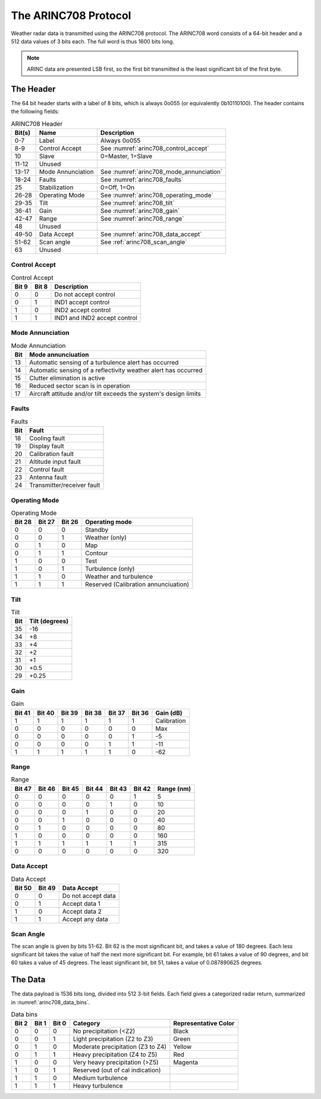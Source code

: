 =====================
The ARINC708 Protocol
=====================

Weather radar data is transmitted using the ARINC708 protocol. The
ARINC708 word consists of a 64-bit header and a 512 data values of
3 bits each. The full word is thus 1600 bits long.

.. note::
    ARINC data are presented LSB first, so the first bit transmitted
    is the least significant bit of the first byte.

The Header
==========

The 64 bit header starts with a label of 8 bits, which is always 0o055
(or equivalently 0b10110100). The header contains the following fields:

.. _arinc708-header:
.. csv-table:: ARINC708 Header
    :header: "Bit(s)", "Name", "Description"

    "0-7", "Label", "Always 0o055"
    "8-9", "Control Accept", "See :numref:`arinc708_control_accept`"
    "10", "Slave", "0=Master, 1=Slave"
    "11-12", "Unused", ""
    "13-17", "Mode Annunciation", "See :numref:`arinc708_mode_annunciation`"
    "18-24", "Faults", "See :numref:`arinc708_faults`"
    "25", "Stabilization", "0=Off, 1=On"
    "26-28", "Operating Mode", "See :numref:`arinc708_operating_mode`"
    "29-35", "Tilt", "See :numref:`arinc708_tilt`"
    "36-41", "Gain", "See :numref:`arinc708_gain`"
    "42-47", "Range", "See :numref:`arinc708_range`"
    "48", "Unused",
    "49-50", "Data Accept", "See :numref:`arinc708_data_accept`"
    "51-62", "Scan angle", "See :ref:`arinc708_scan_angle`"
    "63", "Unused"

Control Accept
--------------

.. csv-table:: Control Accept
    :header: Bit 9, Bit 8, Description
    :name: arinc708_control_accept

    0, 0, Do not accept control
    0, 1, IND1 accept control
    1, 0, IND2 accept control
    1, 1, IND1 and IND2 accept control

Mode Annunciation
-----------------

.. csv-table:: Mode Annunciation
    :header: Bit, Mode annunciuation
    :name: arinc708_mode_annunciation

    13, Automatic sensing of a turbulence alert has occurred
    14, Automatic sensing of a reflectivity weather alert has occurred
    15, Clutter elimination is active
    16, Reduced sector scan is in operation
    17, Aircraft attitude and/or tilt exceeds the system's design limits

Faults
------

.. csv-table:: Faults
    :header: Bit, Fault
    :name: arinc708_faults

    18, Cooling fault
    19, Display fault
    20, Calibration fault
    21, Altitude input fault
    22, Control fault
    23, Antenna fault
    24, Transmitter/receiver fault

Operating Mode
--------------

.. csv-table:: Operating Mode
    :header: Bit 28, Bit 27, Bit 26, Operating mode
    :name: arinc708_operating_mode

    0, 0, 0, Standby
    0, 0, 1, Weather (only)
    0, 1, 0, Map
    0, 1, 1, Contour
    1, 0, 0, Test
    1, 0, 1, Turbulence (only)
    1, 1, 0, Weather and turbulence
    1, 1, 1, Reserved (Calibration annunciuation)

Tilt
----

.. csv-table:: Tilt
    :header: Bit, Tilt (degrees)
    :name: arinc708_tilt

    35, -16
    34, +8
    33, +4
    32, +2
    31, +1
    30, +0.5
    29, +0.25

Gain
----

.. csv-table:: Gain
    :header: Bit 41, Bit 40, Bit 39, Bit 38, Bit 37, Bit 36, Gain (dB)
    :name: arinc708_gain

    1, 1, 1, 1, 1, 1, Calibration
    0, 0, 0, 0, 0, 0, Max
    0, 0, 0, 0, 0, 1, -5
    0, 0, 0, 0, 1, 1, -11
    1, 1, 1, 1, 1, 0, -62


Range
-----

.. csv-table:: Range
    :header: Bit 47, Bit 46, Bit 45, Bit 44, Bit 43, Bit 42, Range (nm)
    :name: arinc708_range

    0, 0, 0, 0, 0, 1, 5
    0, 0, 0, 0, 1, 0, 10
    0, 0, 0, 1, 0, 0, 20
    0, 0, 1, 0, 0, 0, 40
    0, 1, 0, 0, 0, 0, 80
    1, 0, 0, 0, 0, 0, 160
    1, 1, 1, 1, 1, 1, 315
    0, 0, 0, 0, 0, 0, 320

Data Accept
-----------

.. csv-table:: Data Accept
    :header: Bit 50, Bit 49, Data Accept
    :name: arinc708_data_accept

    0, 0, Do not accept data
    0, 1, Accept data 1
    1, 0, Accept data 2
    1, 1, Accept any data

.. _arinc708_scan_angle:

Scan Angle
----------
The scan angle is given by bits 51-62. Bit 62 is the most significant
bit, and takes a value of 180 degrees. Each less significant bit takes
the value of half the next more significant bit. For example, bit 61
takes a value of 90 degrees, and bit 60 takes a value of 45 degrees.
The least significant bit, bit 51, takes a value of 0.087890625 degrees.

The Data
========

The data payload is 1536 bits long, divided into 512 3-bit fields. Each
field gives a categorized radar return, summarized in :numref:`arinc708_data_bins`.

.. csv-table:: Data bins
    :header: Bit 2, Bit 1, Bit 0, Category, Representative Color
    :name: arinc708_data_bins

    0, 0, 0, No precipitation (<Z2), Black
    0, 0, 1, Light precipitation (Z2 to Z3), Green
    0, 1, 0, Moderate precipitation (Z3 to Z4), Yellow
    0, 1, 1, Heavy precipitation (Z4 to Z5), Red
    1, 0, 0, Very heavy precipitation (>Z5), Magenta
    1, 0, 1, Reserved (out of cal indication), 
    1, 1, 0, Medium turbulence,
    1, 1, 1, Heavy turbulence,